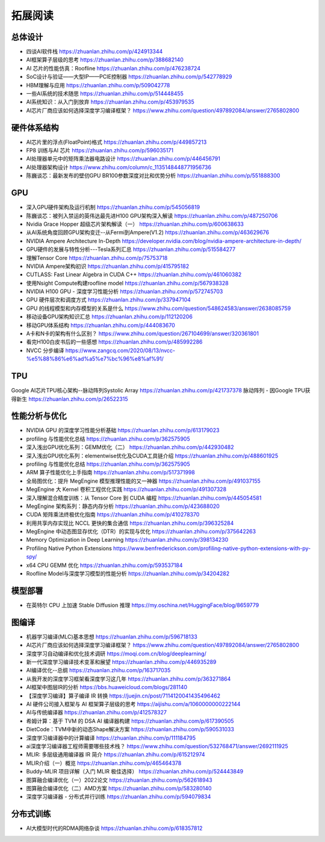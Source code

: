 拓展阅读
================

总体设计
------------------------------------------------

+ 四谈AI软件栈 https://zhuanlan.zhihu.com/p/424913344
+ AI框架算子层级的思考 https://zhuanlan.zhihu.com/p/388682140
+ AI 芯片的性能仿真：Roofline https://zhuanlan.zhihu.com/p/476238724
+ SoC设计与验证——大型IP——PCIE控制器 https://zhuanlan.zhihu.com/p/542778929
+ HBM理解与应用 https://zhuanlan.zhihu.com/p/509042778
+ 一些AI系统的技术随思 https://zhuanlan.zhihu.com/p/514448455
+ AI系统知识：从入门到放弃 https://zhuanlan.zhihu.com/p/453979535
+ AI芯片厂商应该如何选择深度学习编译框架？ https://www.zhihu.com/question/497892084/answer/2765802800

硬件体系结构
------------------------------------------------

+ AI芯片里的浮点(FloatPoint)格式 https://zhuanlan.zhihu.com/p/449857213
+ FP8 训练与AI 芯片 https://zhuanlan.zhihu.com/p/596035171
+ AI处理器单元中的矩阵乘法器电路设计 https://zhuanlan.zhihu.com/p/446456791
+ AI处理器架构设计 https://www.zhihu.com/column/c_1135148448771956736
+ 陈巍谈芯：最新发布的壁仞GPU BR100参数深度对比和优势分析 https://zhuanlan.zhihu.com/p/551888300

GPU
------------------------------------------------

+ 深入GPU硬件架构及运行机制 https://zhuanlan.zhihu.com/p/545056819
+ 陈巍谈芯：被列入禁运的英伟达最先进H100 GPU架构深入解读 https://zhuanlan.zhihu.com/p/487250706
+ Nvidia Grace Hopper 超级芯片架构解读（一） https://zhuanlan.zhihu.com/p/600638633
+ 从AI系统角度回顾GPU架构变迁--从Fermi到Ampere(V1.2) https://zhuanlan.zhihu.com/p/463629676
+ NVIDIA Ampere Architecture In-Depth https://developer.nvidia.com/blog/nvidia-ampere-architecture-in-depth/
+ GPU硬件的发展与特性分析---Tesla系列汇总 https://zhuanlan.zhihu.com/p/515584277
+ 理解Tensor Core https://zhuanlan.zhihu.com/p/75753718
+ NVIDIA Ampere架构初识 https://zhuanlan.zhihu.com/p/415795182
+ CUTLASS: Fast Linear Algebra in CUDA C++ https://zhuanlan.zhihu.com/p/461060382
+ 使用Nsight Compute构建roofline model https://zhuanlan.zhihu.com/p/567938328
+ NVIDIA H100 GPU - 深度学习性能分析 https://zhuanlan.zhihu.com/p/572745703
+ GPU 硬件层次和调度方式 https://zhuanlan.zhihu.com/p/337947104
+ GPU 的线程模型和内存模型的关系是什么 https://www.zhihu.com/question/548624583/answer/2638085759
+ 移动设备GPU架构知识汇总 https://zhuanlan.zhihu.com/p/112120206
+ 移动GPU体系结构 https://zhuanlan.zhihu.com/p/444083670
+ A卡和N卡的架构有什么区别？ https://www.zhihu.com/question/267104699/answer/320361801
+ 看完H100白皮书后的一些感想 https://zhuanlan.zhihu.com/p/485992286
+ NVCC 分步编译 https://www.zangcq.com/2020/08/13/nvcc-%e5%88%86%e6%ad%a5%e7%bc%96%e8%af%91/

TPU
------------------------------------------------

Google AI芯片TPU核心架构--脉动阵列Systolic Array https://zhuanlan.zhihu.com/p/421737378
脉动阵列 - 因Google TPU获得新生 https://zhuanlan.zhihu.com/p/26522315

性能分析与优化
------------------------------------------------

+ NVIDIA GPU 的深度学习性能分析基础 https://zhuanlan.zhihu.com/p/613179023
+ profiling 与性能优化总结 https://zhuanlan.zhihu.com/p/362575905
+ 深入浅出GPU优化系列：GEMM优化（二） https://zhuanlan.zhihu.com/p/442930482
+ 深入浅出GPU优化系列：elementwise优化及CUDA工具链介绍 https://zhuanlan.zhihu.com/p/488601925
+ profiling 与性能优化总结 https://zhuanlan.zhihu.com/p/362575905
+ ARM 算子性能优化上手指南 https://zhuanlan.zhihu.com/p/517371998
+ 全局图优化：提升 MegEngine 模型推理性能的又一神器 https://zhuanlan.zhihu.com/p/491037155
+ MegEngine 大 Kernel 卷积工程优化实践 https://zhuanlan.zhihu.com/p/491307328
+ 深入理解混合精度训练：从 Tensor Core 到 CUDA 编程 https://zhuanlan.zhihu.com/p/445054581
+ MegEngine 架构系列：静态内存分析 https://zhuanlan.zhihu.com/p/423688020
+ CUDA 矩阵乘法终极优化指南 https://zhuanlan.zhihu.com/p/410278370
+ 利用共享内存实现比 NCCL 更快的集合通信 https://zhuanlan.zhihu.com/p/396325284
+ MegEngine 中动态图显存优化（DTR）的实现与优化 https://zhuanlan.zhihu.com/p/375642263
+ Memory Optimization in Deep Learning https://zhuanlan.zhihu.com/p/398134230
+ Profiling Native Python Extensions https://www.benfrederickson.com/profiling-native-python-extensions-with-py-spy/
+ x64 CPU GEMM 优化 https://zhuanlan.zhihu.com/p/593537184
+ Roofline Model与深度学习模型的性能分析 https://zhuanlan.zhihu.com/p/34204282

模型部署
------------------------------------------------

+ 在英特尔 CPU 上加速 Stable Diffusion 推理 https://my.oschina.net/HuggingFace/blog/8659779

图编译
------------------------------------------------

+ 机器学习编译(MLC)基本思想 https://zhuanlan.zhihu.com/p/596718133
+ AI芯片厂商应该如何选择深度学习编译框架？ https://www.zhihu.com/question/497892084/answer/2765802800
+ 深度学习自动编译和优化技术调研 https://moqi.com.cn/blog/deeplearning/
+ 新一代深度学习编译技术变革和展望 https://zhuanlan.zhihu.com/p/446935289
+ AI编译优化--总纲 https://zhuanlan.zhihu.com/p/163717035
+ 从我开发的深度学习框架看深度学习这几年 https://zhuanlan.zhihu.com/p/363271864
+ AI框架中图层IR的分析 https://bbs.huaweicloud.com/blogs/281140
+ 【深度学习编译】算子编译 IR 转换 https://juejin.cn/post/7114120041435496462
+ AI 硬件公司接入框架与 AI 框架算子层级的思考 https://aijishu.com/a/1060000000222144
+ AI与传统编译器 https://zhuanlan.zhihu.com/p/412578327
+ 希姆计算：基于 TVM 的 DSA AI 编译器构建 https://zhuanlan.zhihu.com/p/617390505
+ DietCode：TVM中新的动态Shape解决方案 https://zhuanlan.zhihu.com/p/590531033
+ 深度学习编译器中的计算编译 https://zhuanlan.zhihu.com/p/111184795
+ ai深度学习编译器工程师需要哪些技术栈？ https://www.zhihu.com/question/532768471/answer/2692111925
+ MLIR: 多层级通用编译器 IR 简介 https://zhuanlan.zhihu.com/p/615212974
+ MLIR介绍（一）概览 https://zhuanlan.zhihu.com/p/465464378
+ Buddy-MLIR 项目详解（入门 MLIR 极佳选择） https://zhuanlan.zhihu.com/p/524443849
+ 图算融合编译优化（一）2022论文 https://zhuanlan.zhihu.com/p/562618943
+ 图算融合编译优化（二）AMD方案 https://zhuanlan.zhihu.com/p/583280140
+ 深度学习编译器 - 分布式并行训练 https://zhuanlan.zhihu.com/p/594079834

分布式训练
------------------------------------------------

+ AI大模型时代的RDMA网络杂谈 https://zhuanlan.zhihu.com/p/618357812
